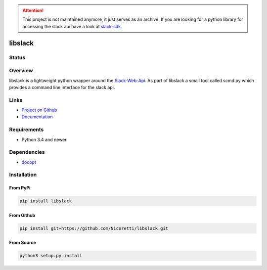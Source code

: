 .. attention::

    This project is not maintained anymore, it just serves as an archive.
    If you are looking for a python library for accessing the slack api
    have a look at `slack-sdk <https://pypi.org/project/slack-sdk/>`_.


libslack
========

Status
------

.. image:: https://travis-ci.org/Nicoretti/libslack.svg?branch=master
    :target: https://travis-ci.org/Nicoretti/libslack

.. image:: https://coveralls.io/repos/Nicoretti/libslack/badge.svg?branch=master&service=github
    :target: https://coveralls.io/github/Nicoretti/libslack?branch=master

.. image:: https://readthedocs.org/projects/libslack/badge/?version=latest
    :target: http://libslack.readthedocs.org/en/latest/?badge=latest
    :alt: Documentation Status

.. image:: https://img.shields.io/badge/pypi%20package-available-blue.svg
    :target: https://pypi.python.org/pypi/libslack
    :alt: package on pypi

Overview
--------


libslack is a lightweight python wrapper around the `Slack-Web-Api <https://api.slack.com/web>`_.
As part of libslack a small tool called scmd.py which provides a command line interface for the slack api.

Links
-----
* `Project on Github <https://github.com/Nicoretti/libslack>`_
* `Documentation <http://libslack.readthedocs.org/en/latest/?badge=latest>`_

Requirements
------------
* Python 3.4 and newer

Dependencies
------------
* `docopt <https://github.com/docopt/docopt>`_

Installation
------------

From PyPi
+++++++++

.. code-block:: console

    pip install libslack

From Github
+++++++++++

.. code-block:: console

   pip install git+https://github.com/Nicoretti/libslack.git

From Source
+++++++++++

.. code-block:: console

    python3 setup.py install

